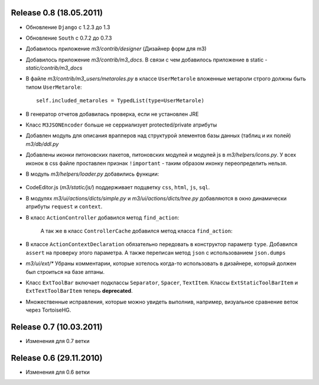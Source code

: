 Release 0.8 (18.05.2011)
=============================
* Обновление ``Django`` с 1.2.3 до 1.3
* Обновление ``South`` с 0.7.2 до 0.7.3
* Добавилось приложение `m3/contrib/designer` (Дизайнер форм для m3)
* Добавилось приложение `m3/contrib/m3_docs`. В связи с чем добавилось приложение в static - `static/contrib/m3_docs`

* В файле `m3/contrib/m3_users/metaroles.py` в классе ``UserMetarole`` вложенные метароли строго должны быть типом ``UserMetarole``::

	self.included_metaroles = TypedList(type=UserMetarole)

* В генератор отчетов добавилась проверка, если не установлен JRE
* Класс ``M3JSONEncoder`` больше не серриализует protected/private атрибуты

* Добавлен модуль для описания врапперов над структурой элементов базы данных (таблиц и их полей) `m3/db/ddl.py`

* Добавлены иконки питоновских пакетов, питоновских модулей и модулей js в `m3/helpers/icons.py`. У всех иконок в сss файле проставлен признак ``!important`` - таким образом иконку переопределить нельзя. 

* В модуль `m3/helpers/loader.py` добавились функции: 
    
	.. autofunction:: m3.helpers.loader.read_simple_CSV_dict_file
	.. autofunction:: m3.helpers.loader.read_simple_DBF_dict_file
	.. autofunction:: m3.helpers.loader.read_simple_xml_file

* CodeEditor.js (`m3/static/js/`) поддерживает подцветку ``css``, ``html``, ``js``, ``sql``.

* В модулях `m3/ui/actions/dicts/simple.py` и `m3/ui/actions/dicts/tree.py` добавляются в окно динамически атрибуты ``request`` и ``context``.

* В класс ``ActionController`` добавился метод ``find_action``:

	.. autoclass:: m3.ui.actions.ActionController
		:members: find_action
	
	А так же в класс ``ControllerCache`` добавился метод класса ``find_action``:
	
	.. autoclass:: m3.ui.actions.ControllerCache
		:members: find_action
		
	
* В классе ``ActionContextDeclaration`` обязательно передовать в конструктор параметр ``type``. Добавился ``assert`` на проверку этого параметра. А также переписан метод ``json`` с использованием ``json.dumps``

* `m3/ui/ext/*` Убраны комментарии, которые хотелось когда-то использовать в дизайнере, который должен был строиться на базе аптаны. 

* Класс ``ExtToolBar`` включает подклассы ``Separator``, ``Spacer``, ``TextItem``. Классы ``ExtStaticToolBarItem`` и ``ExtTextToolBarItem`` теперь **deprecated**.

* Множественные исправления, которые можно увидеть выполнив, например, визуальное сравнение веток через TortoiseHG.

Release 0.7 (10.03.2011)
=============================

* Изменения для 0.7 ветки


Release 0.6 (29.11.2010)
=============================

* Изменения для 0.6 ветки